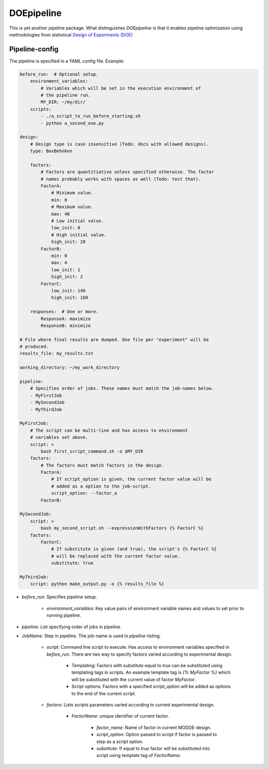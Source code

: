 DOEpipeline
===========

This is yet another pipeline package. What distinguishes `DOEpipeline` is
that it enables pipeline optimization using methodologies from statistical
`Design of Experiments (DOE) <https://en.wikipedia.org/wiki/Design_of_experiments>`_

Pipeline-config
---------------

The pipeline is specified in a YAML config file. Example:

.. code-block:: yaml

    before_run:  # Optional setup.
        environment_variables:
            # Variables which will be set in the execution environment of
            # the pipeline run.
            MY_DIR: ~/my/dir/
        scripts:
            - ./a_script_to_run_before_starting.sh
            - python a_second_one.py

    design:
        # Design type is case insensitive (Todo: docs with allowed designs).
        type: BoxBehnken

        factors:
            # Factors are quantitiative unless specified otherwise. The factor
            # names probably works with spaces as well (Todo: test that).
            FactorA:
                # Minimum value.
                min: 0
                # Maximum value.
                max: 40
                # Low initial value.
                low_init: 0
                # High initial value.
                high_init: 20
            FactorB:
                min: 0
                max: 4
                low_init: 1
                high_init: 2
            FactorC:
                low_init: 140
                high_init: 160

        responses:  # One or more.
            ResponseA: maximize
            ResponseB: minimize

    # File where final results are dumped. One file per "experiment" will be
    # produced.
    results_file: my_results.txt

    working_directory: ~/my_work_directory

    pipeline:
        # Specifies order of jobs. These names must match the job-names below.
        - MyFirstJob
        - MySecondJob
        - MyThirdJob

    MyFirstJob:
        # The script can be multi-line and has access to environment
        # variables set above.
        script: >
            bash first_script_command.sh -o $MY_DIR
        factors:
            # The factors must match factors in the design.
            FactorA:
                # If script_option is given, the current factor value will be
                # added as a option to the job-script.
                script_option: --factor_a
            FactorB:

    MySecondJob:
        script: >
            bash my_second_script.sh --expressionWithFactors {% FactorC %}
        factors:
            FactorC:
                # If substitute is given (and true), the script's {% FactorC %}
                # will be replaced with the current factor value.
                substitute: true

    MyThirdJob:
        script: python make_output.py -o {% results_file %}


* `before_run`: Specifies pipeline setup.

    * `environment_variables`: Key value pairs of environment variable names and values to set prior to running pipeline.

* `pipeline`: List specifying order of jobs in pipeline.

* `JobName`: Step in pipeline. The job-name is used in `pipeline`-listing.

    * `script`: Command line script to execute. Has access to environment variables specified in `before_run`. There are two way to specify factors varied according to experimental design.

        * Templating: Factors with `substitute` equal to `true` can be substituted  using templating tags in scripts. An example template tag is `{% MyFactor %}` which will be substituted with the current value of factor `MyFactor`.

        * Script options: Factors with a specified `script_option` will be added as options to the end of the current script.

    * `factors`: Lists  scripts parameters varied according to current experimental design.
    
        * `FactorName`: unique identifier of current factor.
    
            * `factor_name`: Name of factor in current MODDE-design.
    
            * `script_option`: Option passed to script if factor is passed to step as a script option.
    
            * `substitute`: If equal to `true` factor will be substituted into script using template tag of `FactorName`.
